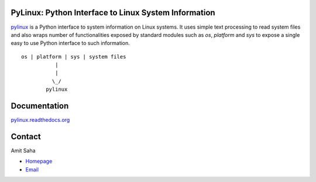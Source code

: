 PyLinux: Python Interface to Linux System Information
=====================================================

pylinux_ is a Python interface to system information on Linux
systems. It uses simple text processing to read system files
and also wraps number of functionalities exposed by standard modules
such as `os`, `platform` and `sys` to expose a single easy to use Python
interface to such information.

.. _pylinux: https://github.com/amitsaha/pylinux

::

    os | platform | sys | system files
               |
               |
              \_/
            pylinux


Documentation
=============

pylinux.readthedocs.org_

.. _pylinux.readthedocs.org: http://pylinux.readthedocs.org

Contact
=======

Amit Saha 

* Homepage_
* Email_

.. _Homepage: http://echorand.me
.. _Email: mailto:amitsaha.in@gmail.com
